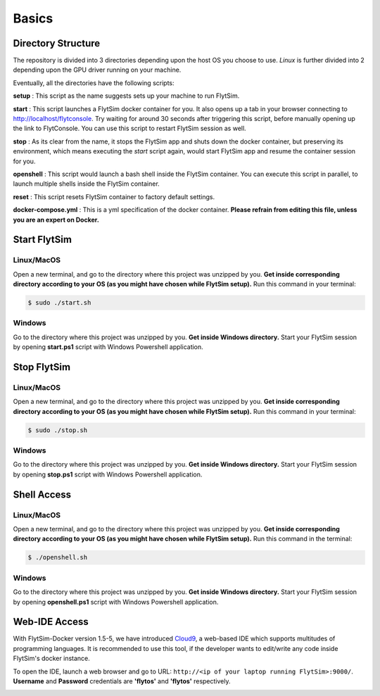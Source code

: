 .. _flytsim_basics:

Basics
======

Directory Structure
-------------------

The repository is divided into 3 directories depending upon the host OS you choose to use. *Linux* is further divided into 2 depending upon the GPU driver running on your machine.
 
Eventually, all the directories have the following scripts:
 
**setup** : This script as the name suggests sets up your machine to run FlytSim.

**start** : This script launches a FlytSim docker container for you. It also opens up a tab in your browser connecting to http://localhost/flytconsole. Try waiting for around 30 seconds after triggering this script, before manually opening up the link to FlytConsole. You can use this script to restart FlytSim session as well.
 
**stop** : As its clear from the name, it stops the FlytSim app and shuts down the docker container, but preserving its environment, which means executing the *start* script again, would start FlytSim app and resume the container session for you.
 
**openshell** : This script would launch a bash shell inside the FlytSim container. You can execute this script in parallel, to launch multiple shells inside the FlytSim container.
 
**reset** : This script resets FlytSim container to factory default settings.
 
**docker-compose.yml** : This is a yml specification of the docker container. **Please refrain from editing this file, unless you are an expert on Docker.**
 
.. _flytsim_start:

Start FlytSim
--------------

Linux/MacOS
^^^^^^^^^^^

Open a new terminal, and go to the directory where this project was unzipped by you.
**Get inside corresponding directory according to your OS (as you might have chosen while FlytSim setup).**
Run this command in your terminal:

.. code-block:: bash
    
   $ sudo ./start.sh      

Windows
^^^^^^^

Go to the directory where this project was unzipped by you. **Get inside Windows directory.** Start your FlytSim session by opening **start.ps1** script with Windows Powershell application.


Stop FlytSim
------------

Linux/MacOS
^^^^^^^^^^^

Open a new terminal, and go to the directory where this project was unzipped by you.
**Get inside corresponding directory according to your OS (as you might have chosen while FlytSim setup).**
Run this command in your terminal:

.. code-block:: bash
    
   $ sudo ./stop.sh 

Windows
^^^^^^^

Go to the directory where this project was unzipped by you. **Get inside Windows directory.** Start your FlytSim session by opening **stop.ps1** script with Windows Powershell application.

.. _flytsim_shell:

Shell Access
------------

Linux/MacOS
^^^^^^^^^^^

Open a new terminal, and go to the directory where this project was unzipped by you.
**Get inside corresponding directory according to your OS (as you might have chosen while FlytSim setup).**
Run this command in the terminal:

.. code-block:: bash
    
   $ ./openshell.sh  

Windows
^^^^^^^

Go to the directory where this project was unzipped by you. **Get inside Windows directory.** Start your FlytSim session by opening **openshell.ps1** script with Windows Powershell application.

.. _flytsim_ide:

Web-IDE Access
--------------

With FlytSim-Docker version 1.5-5, we have introduced `Cloud9 <https://en.wikipedia.org/wiki/Cloud9_IDE>`_, a web-based IDE which supports multitudes of programming languages. It is recommended to use this tool, if the developer wants to edit/write any code inside FlytSim's docker instance.

To open the IDE, launch a web browser and go to URL: ``http://<ip of your laptop running FlytSim>:9000/``.
**Username** and **Password** credentials are **'flytos'** and **'flytos'** respectively.

.. image:: /_static/Images/IDE.png
